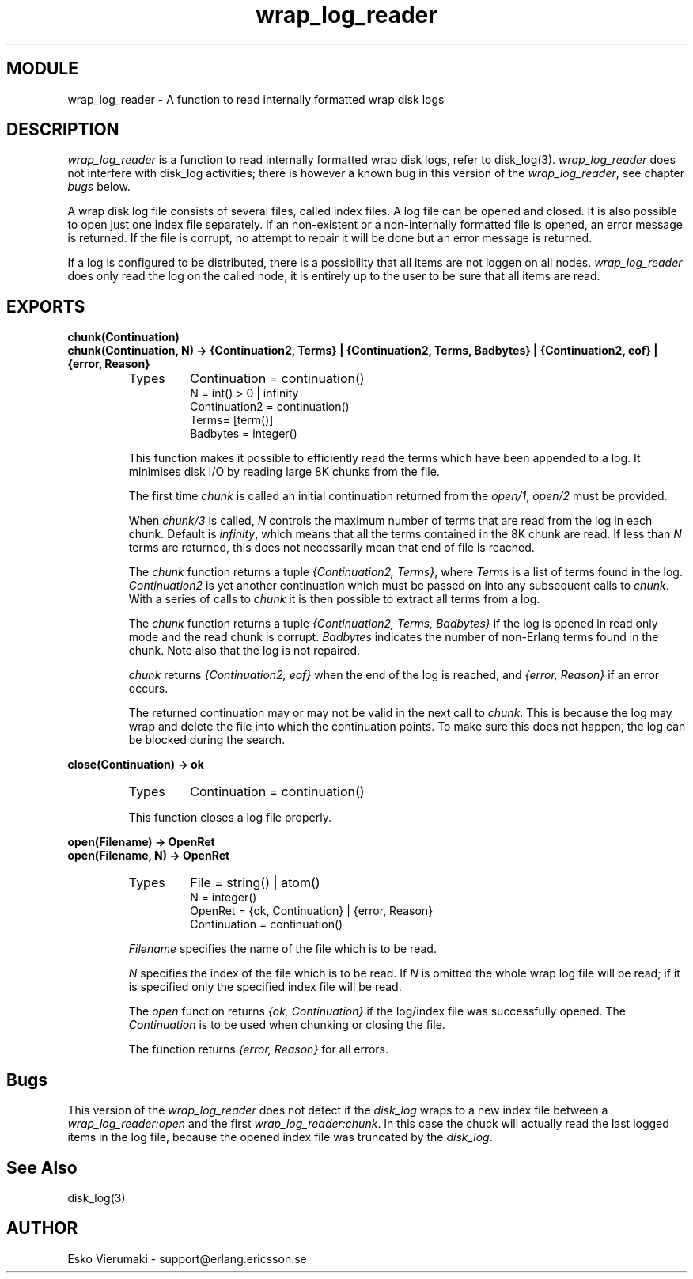 .TH wrap_log_reader 3 "kernel  2.6.1" "Ericsson Utvecklings AB" "ERLANG MODULE DEFINITION"
.SH MODULE
wrap_log_reader \- A function to read internally formatted wrap disk logs
.SH DESCRIPTION
.LP
\fIwrap_log_reader\fR is a function to read internally formatted wrap disk logs, refer to disk_log(3)\&. \fIwrap_log_reader\fR does not interfere with disk_log activities; there is however a known bug in this version of the \fIwrap_log_reader\fR, see chapter \fIbugs\fR below\&. 
.LP
A wrap disk log file consists of several files, called index files\&. A log file can be opened and closed\&. It is also possible to open just one index file separately\&. If an non-existent or a non-internally formatted file is opened, an error message is returned\&. If the file is corrupt, no attempt to repair it will be done but an error message is returned\&. 
.LP
If a log is configured to be distributed, there is a possibility that all items are not loggen on all nodes\&. \fIwrap_log_reader\fR does only read the log on the called node, it is entirely up to the user to be sure that all items are read\&. 

.SH EXPORTS
.LP
.B
chunk(Continuation)
.br
.B
chunk(Continuation, N) -> {Continuation2, Terms} | {Continuation2, Terms, Badbytes} | {Continuation2, eof} | {error, Reason}
.br
.RS
.TP
Types
Continuation = continuation()
.br
N = int() > 0 | infinity
.br
Continuation2 = continuation()
.br
Terms= [term()]
.br
Badbytes = integer()
.br
.RE
.RS
.LP
This function makes it possible to efficiently read the terms which have been appended to a log\&. It minimises disk I/O by reading large 8K chunks from the file\&. 
.LP
The first time \fIchunk\fR is called an initial continuation returned from the \fIopen/1\fR, \fIopen/2\fR must be provided\&. 
.LP
When \fIchunk/3\fR is called, \fIN\fR controls the maximum number of terms that are read from the log in each chunk\&. Default is \fIinfinity\fR, which means that all the terms contained in the 8K chunk are read\&. If less than \fIN\fR terms are returned, this does not necessarily mean that end of file is reached\&. 
.LP
The \fIchunk\fR function returns a tuple \fI{Continuation2, Terms}\fR, where \fITerms\fR is a list of terms found in the log\&. \fIContinuation2\fR is yet another continuation which must be passed on into any subsequent calls to \fIchunk\fR\&. With a series of calls to \fIchunk\fR it is then possible to extract all terms from a log\&. 
.LP
The \fIchunk\fR function returns a tuple \fI{Continuation2, Terms, Badbytes}\fR if the log is opened in read only mode and the read chunk is corrupt\&. \fIBadbytes\fR indicates the number of non-Erlang terms found in the chunk\&. Note also that the log is not repaired\&. 
.LP
\fIchunk\fR returns \fI{Continuation2, eof}\fR when the end of the log is reached, and \fI{error, Reason}\fR if an error occurs\&. 
.LP
The returned continuation may or may not be valid in the next call to \fIchunk\fR\&. This is because the log may wrap and delete the file into which the continuation points\&. To make sure this does not happen, the log can be blocked during the search\&. 
.RE
.LP
.B
close(Continuation) -> ok 
.br
.RS
.TP
Types
Continuation = continuation()
.br
.RE
.RS
.LP
This function closes a log file properly\&. 
.RE
.LP
.B
open(Filename) -> OpenRet
.br
.B
open(Filename, N) -> OpenRet
.br
.RS
.TP
Types
File = string() | atom()
.br
N = integer()
.br
OpenRet = {ok, Continuation} | {error, Reason} 
.br
Continuation = continuation()
.br
.RE
.RS
.LP
\fIFilename\fR specifies the name of the file which is to be read\&. 
.LP
\fIN\fR specifies the index of the file which is to be read\&. If \fIN\fR is omitted the whole wrap log file will be read; if it is specified only the specified index file will be read\&. 
.LP
The \fIopen\fR function returns \fI{ok, Continuation}\fR if the log/index file was successfully opened\&. The \fIContinuation\fR is to be used when chunking or closing the file\&. 
.LP
The function returns \fI{error, Reason}\fR for all errors\&. 
.RE
.SH Bugs
.LP
This version of the \fIwrap_log_reader\fR does not detect if the \fIdisk_log\fR wraps to a new index file between a \fIwrap_log_reader:open\fR and the first \fIwrap_log_reader:chunk\fR\&. In this case the chuck will actually read the last logged items in the log file, because the opened index file was truncated by the \fIdisk_log\fR\&. 
.SH See Also
.LP
disk_log(3) 
.SH AUTHOR
.nf
Esko Vierumaki - support@erlang.ericsson.se
.fi
